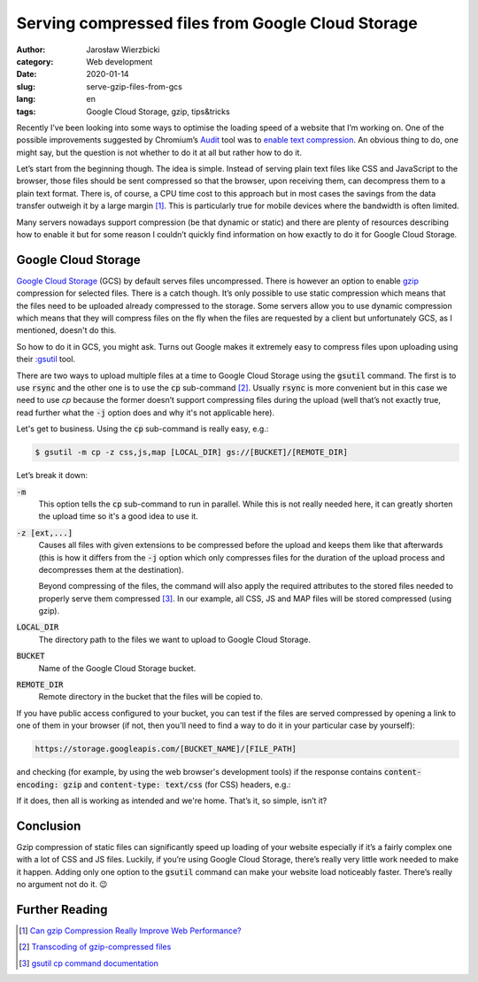 ==================================================
Serving compressed files from Google Cloud Storage
==================================================

:author: Jarosław Wierzbicki
:category: Web development
:date: 2020-01-14
:slug: serve-gzip-files-from-gcs
:lang: en
:tags: Google Cloud Storage, gzip, tips&tricks

Recently I’ve been looking into some ways to optimise the loading speed
of a website that I’m working on. One of the possible improvements suggested
by Chromium’s `Audit <https://developers.google.com/web/tools/lighthouse>`_ tool
was to `enable text  compression <https://web.dev/uses-text-compression>`_.
An obvious thing to do, one might say, but the question is not whether to do it
at all but rather how to do it.

Let’s start from the beginning though. The idea is simple. Instead of serving
plain text files like CSS and JavaScript to the browser, those files should be
sent compressed so that the browser, upon receiving them, can decompress them
to a plain text format. There is, of course, a CPU time cost to this approach
but in most cases the savings from the data transfer outweigh it by a large
margin [#]_. This is particularly true for mobile devices where the bandwidth
is often limited.

Many servers nowadays support compression (be that dynamic or static) and there
are plenty of resources describing how to enable it but for some reason I
couldn’t quickly find information on how exactly to do it for Google Cloud
Storage.

.. PELICAN_END_SUMMARY

Google Cloud Storage
====================

`Google Cloud Storage <https://cloud.google.com/storage/>`_ (GCS) by default
serves files uncompressed. There is however an option to enable
`gzip <https://en.wikipedia.org/wiki/Gzip>`_ compression for selected files.
There is a catch though. It’s only possible to use static compression which
means that the files need to be uploaded already compressed to the storage.
Some servers allow you to use dynamic compression which means that they will
compress files on the fly when the files are requested by a client but
unfortunately GCS, as I mentioned, doesn't do this.

So how to do it in GCS, you might ask. Turns out Google makes it extremely easy
to compress files upon uploading using their
`:gsutil <https://cloud.google.com/storage/docs/gsutil>`_ tool.

There are two ways to upload multiple files at a time to Google Cloud Storage
using the :code:`gsutil` command. The first is to use :code:`rsync` and the
other one is to use the :code:`cp` sub-command [#]_. Usually :code:`rsync`
is more convenient but in this case we need to use `cp` because the former
doesn’t support compressing files during the upload (well that’s not exactly
true, read further what the :code:`-j` option does and why it's not applicable
here).

Let's get to business. Using the :code:`cp` sub-command is really easy, e.g.:

.. code-block:: bash

    $ gsutil -m cp -z css,js,map [LOCAL_DIR] gs://[BUCKET]/[REMOTE_DIR]

Let’s break it down:

:code:`-m`
    This option tells the :code:`cp` sub-command to run in parallel. While this
    is not really needed here, it can greatly shorten the upload time so it's
    a good idea to use it.
:code:`-z [ext,...]`
    Causes all files with given extensions to be compressed before the upload
    and keeps them like that afterwards (this is how it differs from
    the :code:`-j` option which only compresses files for the duration
    of the upload process and decompresses them at the destination).

    Beyond compressing of the files, the command will also apply the required
    attributes to the stored files needed to properly serve them compressed
    [#]_. In our example, all CSS, JS and MAP files will be stored compressed
    (using gzip).
:code:`LOCAL_DIR`
    The directory path to the files we want to upload to Google Cloud Storage.
:code:`BUCKET`
    Name of the Google Cloud Storage bucket.
:code:`REMOTE_DIR`
    Remote directory in the bucket that the files will be copied to.

If you have public access configured to your bucket, you can test if the files
are served compressed by opening a link to one of them in your browser (if not,
then you'll need to find a way to do it in your particular case by yourself):

.. code-block:: text

    https://storage.googleapis.com/[BUCKET_NAME]/[FILE_PATH]

and checking (for example, by using the web browser's development tools) if the
response contains :code:`content-encoding: gzip` and
:code:`content-type: text/css` (for CSS) headers, e.g.:

.. image:: {attach}images/gcs_gzip_resp.png
   :alt: GCS response headers.

If it does, then all is working as intended and we're home. That’s it,
so simple, isn’t it?

Conclusion
==========

Gzip compression of static files can significantly speed up loading of your
website especially if it’s a fairly complex one with a lot of CSS and JS files.
Luckily, if you’re using Google Cloud Storage, there’s really very little work
needed to make it happen. Adding only one option to the :code:`gsutil` command
can make your website load noticeably faster. There’s really no argument not do
it. |winking-face|

.. |winking-face| unicode:: 0x1F609

Further Reading
===============

.. [#] `Can gzip Compression Really Improve Web Performance? <https://royal.pingdom.com/can-gzip-compression-really-improve-web-performance/>`_
.. [#] `Transcoding of gzip-compressed files <https://cloud.google.com/storage/docs/transcoding>`_
.. [#] `gsutil cp command documentation <https://cloud.google.com/storage/docs/gsutil/commands/cp>`_
